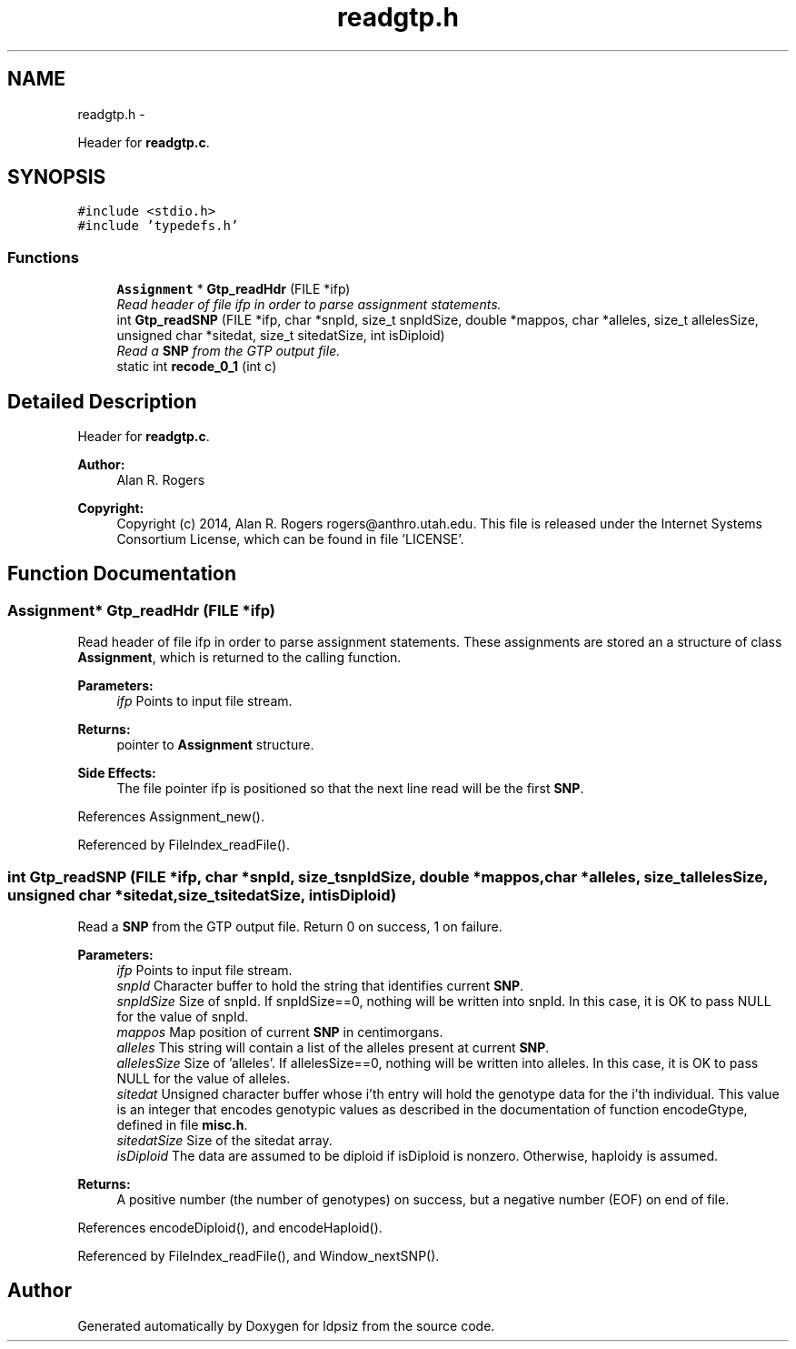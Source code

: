 .TH "readgtp.h" 3 "Thu May 29 2014" "Version 0.1" "ldpsiz" \" -*- nroff -*-
.ad l
.nh
.SH NAME
readgtp.h \- 
.PP
Header for \fBreadgtp\&.c\fP\&.  

.SH SYNOPSIS
.br
.PP
\fC#include <stdio\&.h>\fP
.br
\fC#include 'typedefs\&.h'\fP
.br

.SS "Functions"

.in +1c
.ti -1c
.RI "\fBAssignment\fP * \fBGtp_readHdr\fP (FILE *ifp)"
.br
.RI "\fIRead header of file ifp in order to parse assignment statements\&. \fP"
.ti -1c
.RI "int \fBGtp_readSNP\fP (FILE *ifp, char *snpId, size_t snpIdSize, double *mappos, char *alleles, size_t allelesSize, unsigned char *sitedat, size_t sitedatSize, int isDiploid)"
.br
.RI "\fIRead a \fBSNP\fP from the GTP output file\&. \fP"
.ti -1c
.RI "static int \fBrecode_0_1\fP (int c)"
.br
.in -1c
.SH "Detailed Description"
.PP 
Header for \fBreadgtp\&.c\fP\&. 


.PP
\fBAuthor:\fP
.RS 4
Alan R\&. Rogers 
.RE
.PP
\fBCopyright:\fP
.RS 4
Copyright (c) 2014, Alan R\&. Rogers rogers@anthro.utah.edu\&. This file is released under the Internet Systems Consortium License, which can be found in file 'LICENSE'\&. 
.RE
.PP

.SH "Function Documentation"
.PP 
.SS "\fBAssignment\fP* Gtp_readHdr (FILE *ifp)"

.PP
Read header of file ifp in order to parse assignment statements\&. These assignments are stored an a structure of class \fBAssignment\fP, which is returned to the calling function\&.
.PP
\fBParameters:\fP
.RS 4
\fIifp\fP Points to input file stream\&. 
.RE
.PP
\fBReturns:\fP
.RS 4
pointer to \fBAssignment\fP structure\&. 
.RE
.PP
\fBSide Effects:\fP
.RS 4
The file pointer ifp is positioned so that the next line read will be the first \fBSNP\fP\&. 
.RE
.PP

.PP
References Assignment_new()\&.
.PP
Referenced by FileIndex_readFile()\&.
.SS "int Gtp_readSNP (FILE *ifp, char *snpId, size_tsnpIdSize, double *mappos, char *alleles, size_tallelesSize, unsigned char *sitedat, size_tsitedatSize, intisDiploid)"

.PP
Read a \fBSNP\fP from the GTP output file\&. Return 0 on success, 1 on failure\&.
.PP
\fBParameters:\fP
.RS 4
\fIifp\fP Points to input file stream\&. 
.br
\fIsnpId\fP Character buffer to hold the string that identifies current \fBSNP\fP\&. 
.br
\fIsnpIdSize\fP Size of snpId\&. If snpIdSize==0, nothing will be written into snpId\&. In this case, it is OK to pass NULL for the value of snpId\&. 
.br
\fImappos\fP Map position of current \fBSNP\fP in centimorgans\&. 
.br
\fIalleles\fP This string will contain a list of the alleles present at current \fBSNP\fP\&. 
.br
\fIallelesSize\fP Size of 'alleles'\&. If allelesSize==0, nothing will be written into alleles\&. In this case, it is OK to pass NULL for the value of alleles\&. 
.br
\fIsitedat\fP Unsigned character buffer whose i'th entry will hold the genotype data for the i'th individual\&. This value is an integer that encodes genotypic values as described in the documentation of function encodeGtype, defined in file \fBmisc\&.h\fP\&. 
.br
\fIsitedatSize\fP Size of the sitedat array\&. 
.br
\fIisDiploid\fP The data are assumed to be diploid if isDiploid is nonzero\&. Otherwise, haploidy is assumed\&. 
.RE
.PP
\fBReturns:\fP
.RS 4
A positive number (the number of genotypes) on success, but a negative number (EOF) on end of file\&. 
.RE
.PP

.PP
References encodeDiploid(), and encodeHaploid()\&.
.PP
Referenced by FileIndex_readFile(), and Window_nextSNP()\&.
.SH "Author"
.PP 
Generated automatically by Doxygen for ldpsiz from the source code\&.
